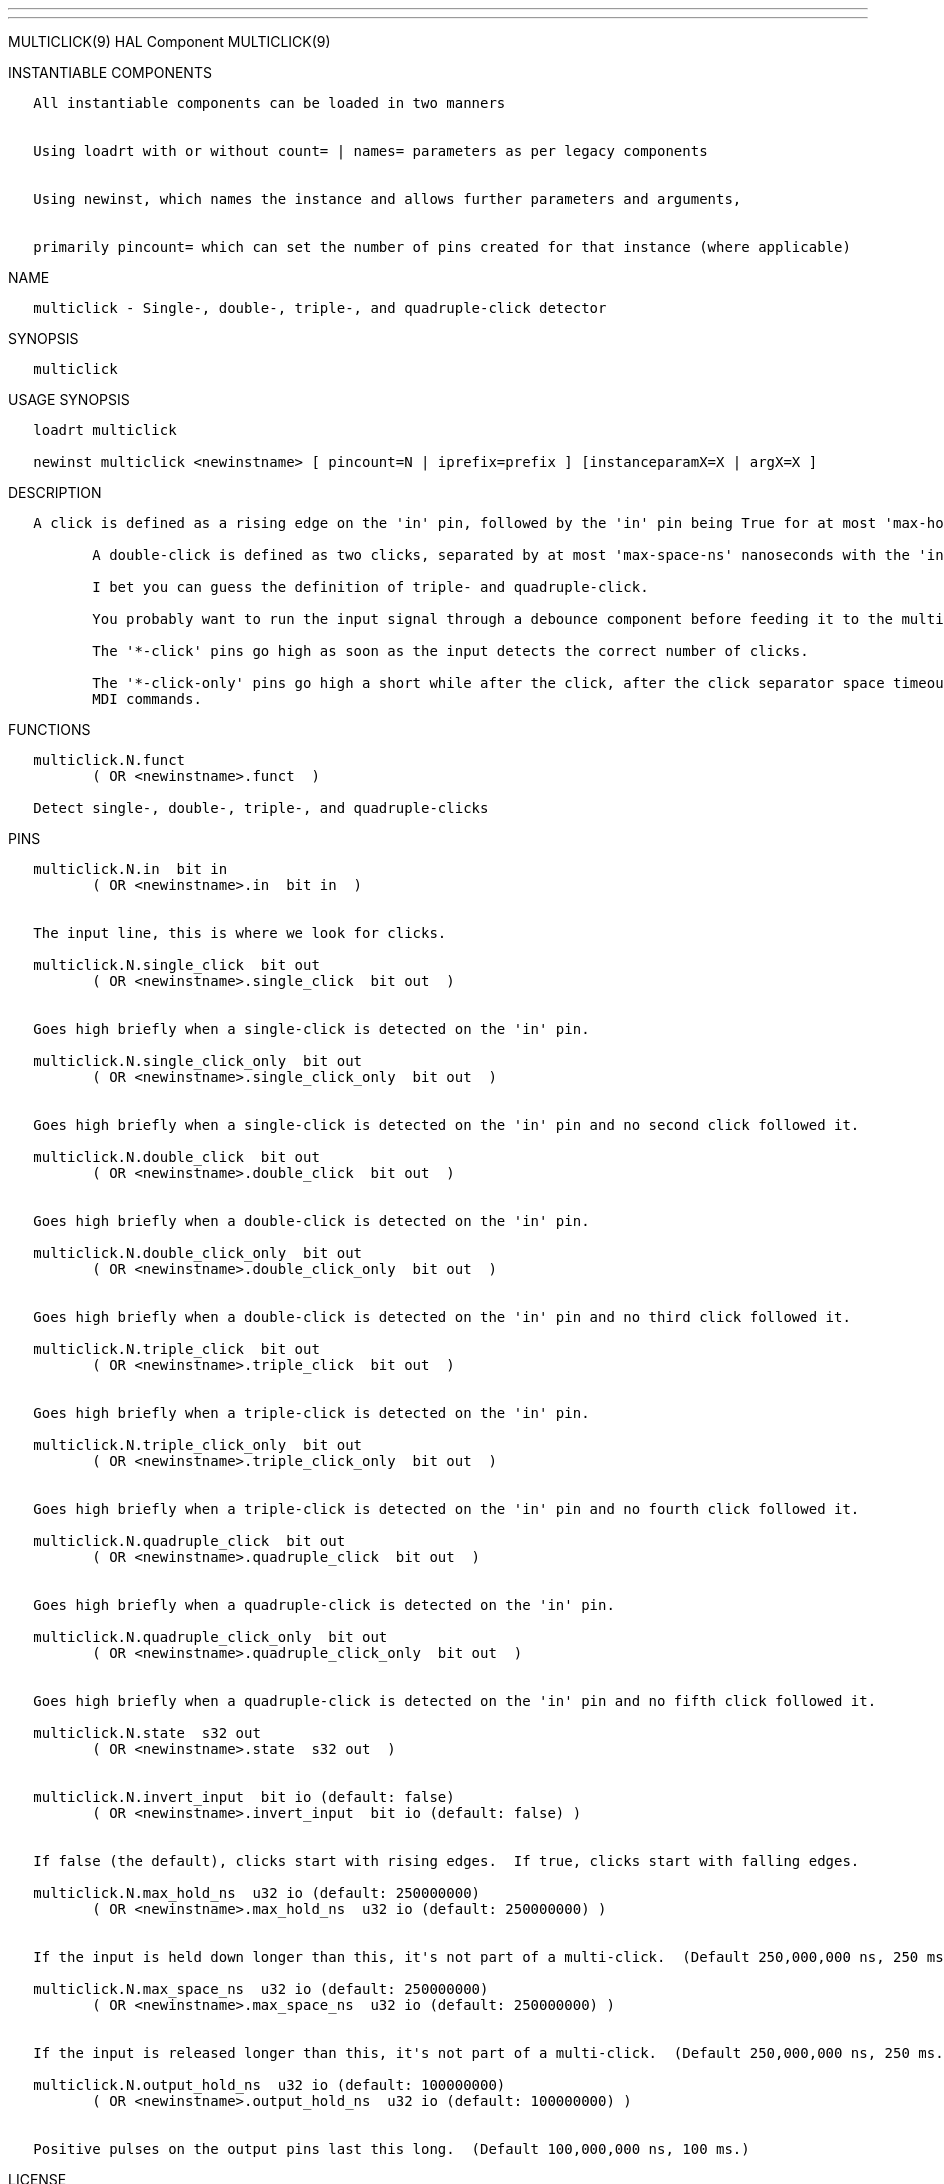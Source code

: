 ---
---

:skip-front-matter:
MULTICLICK(9) HAL Component MULTICLICK(9)

INSTANTIABLE COMPONENTS

----------------------------------------------------------------------------------------------------
   All instantiable components can be loaded in two manners


   Using loadrt with or without count= | names= parameters as per legacy components


   Using newinst, which names the instance and allows further parameters and arguments,


   primarily pincount= which can set the number of pins created for that instance (where applicable)
----------------------------------------------------------------------------------------------------

NAME

-----------------------------------------------------------------------
   multiclick - Single-, double-, triple-, and quadruple-click detector
-----------------------------------------------------------------------

SYNOPSIS

-------------
   multiclick
-------------

USAGE SYNOPSIS

------------------------------------------------------------------------------------------------
   loadrt multiclick

   newinst multiclick <newinstname> [ pincount=N | iprefix=prefix ] [instanceparamX=X | argX=X ]
------------------------------------------------------------------------------------------------

DESCRIPTION

----------------------------------------------------------------------------------------------------------------------------------------------------------------------------------------------------------
   A click is defined as a rising edge on the 'in' pin, followed by the 'in' pin being True for at most 'max-hold-ns' nanoseconds, followed by a falling edge.

          A double-click is defined as two clicks, separated by at most 'max-space-ns' nanoseconds with the 'in' pin in the False state.

          I bet you can guess the definition of triple- and quadruple-click.

          You probably want to run the input signal through a debounce component before feeding it to the multiclick detector, if the input is at all noisy.

          The '*-click' pins go high as soon as the input detects the correct number of clicks.

          The '*-click-only' pins go high a short while after the click, after the click separator space timeout has expired to show that no further click is coming.  This is useful for triggering halui
          MDI commands.
----------------------------------------------------------------------------------------------------------------------------------------------------------------------------------------------------------

FUNCTIONS

---------------------------------------------------------
   multiclick.N.funct
          ( OR <newinstname>.funct  )

   Detect single-, double-, triple-, and quadruple-clicks
---------------------------------------------------------

PINS

-----------------------------------------------------------------------------------------------------------------
   multiclick.N.in  bit in
          ( OR <newinstname>.in  bit in  )


   The input line, this is where we look for clicks.

   multiclick.N.single_click  bit out
          ( OR <newinstname>.single_click  bit out  )


   Goes high briefly when a single-click is detected on the 'in' pin.

   multiclick.N.single_click_only  bit out
          ( OR <newinstname>.single_click_only  bit out  )


   Goes high briefly when a single-click is detected on the 'in' pin and no second click followed it.

   multiclick.N.double_click  bit out
          ( OR <newinstname>.double_click  bit out  )


   Goes high briefly when a double-click is detected on the 'in' pin.

   multiclick.N.double_click_only  bit out
          ( OR <newinstname>.double_click_only  bit out  )


   Goes high briefly when a double-click is detected on the 'in' pin and no third click followed it.

   multiclick.N.triple_click  bit out
          ( OR <newinstname>.triple_click  bit out  )


   Goes high briefly when a triple-click is detected on the 'in' pin.

   multiclick.N.triple_click_only  bit out
          ( OR <newinstname>.triple_click_only  bit out  )


   Goes high briefly when a triple-click is detected on the 'in' pin and no fourth click followed it.

   multiclick.N.quadruple_click  bit out
          ( OR <newinstname>.quadruple_click  bit out  )


   Goes high briefly when a quadruple-click is detected on the 'in' pin.

   multiclick.N.quadruple_click_only  bit out
          ( OR <newinstname>.quadruple_click_only  bit out  )


   Goes high briefly when a quadruple-click is detected on the 'in' pin and no fifth click followed it.

   multiclick.N.state  s32 out
          ( OR <newinstname>.state  s32 out  )


   multiclick.N.invert_input  bit io (default: false)
          ( OR <newinstname>.invert_input  bit io (default: false) )


   If false (the default), clicks start with rising edges.  If true, clicks start with falling edges.

   multiclick.N.max_hold_ns  u32 io (default: 250000000)
          ( OR <newinstname>.max_hold_ns  u32 io (default: 250000000) )


   If the input is held down longer than this, it's not part of a multi-click.  (Default 250,000,000 ns, 250 ms.)

   multiclick.N.max_space_ns  u32 io (default: 250000000)
          ( OR <newinstname>.max_space_ns  u32 io (default: 250000000) )


   If the input is released longer than this, it's not part of a multi-click.  (Default 250,000,000 ns, 250 ms.)

   multiclick.N.output_hold_ns  u32 io (default: 100000000)
          ( OR <newinstname>.output_hold_ns  u32 io (default: 100000000) )


   Positive pulses on the output pins last this long.  (Default 100,000,000 ns, 100 ms.)
-----------------------------------------------------------------------------------------------------------------

LICENSE

------
   GPL
------

Machinekit Documentation 2015-11-01 MULTICLICK(9)
